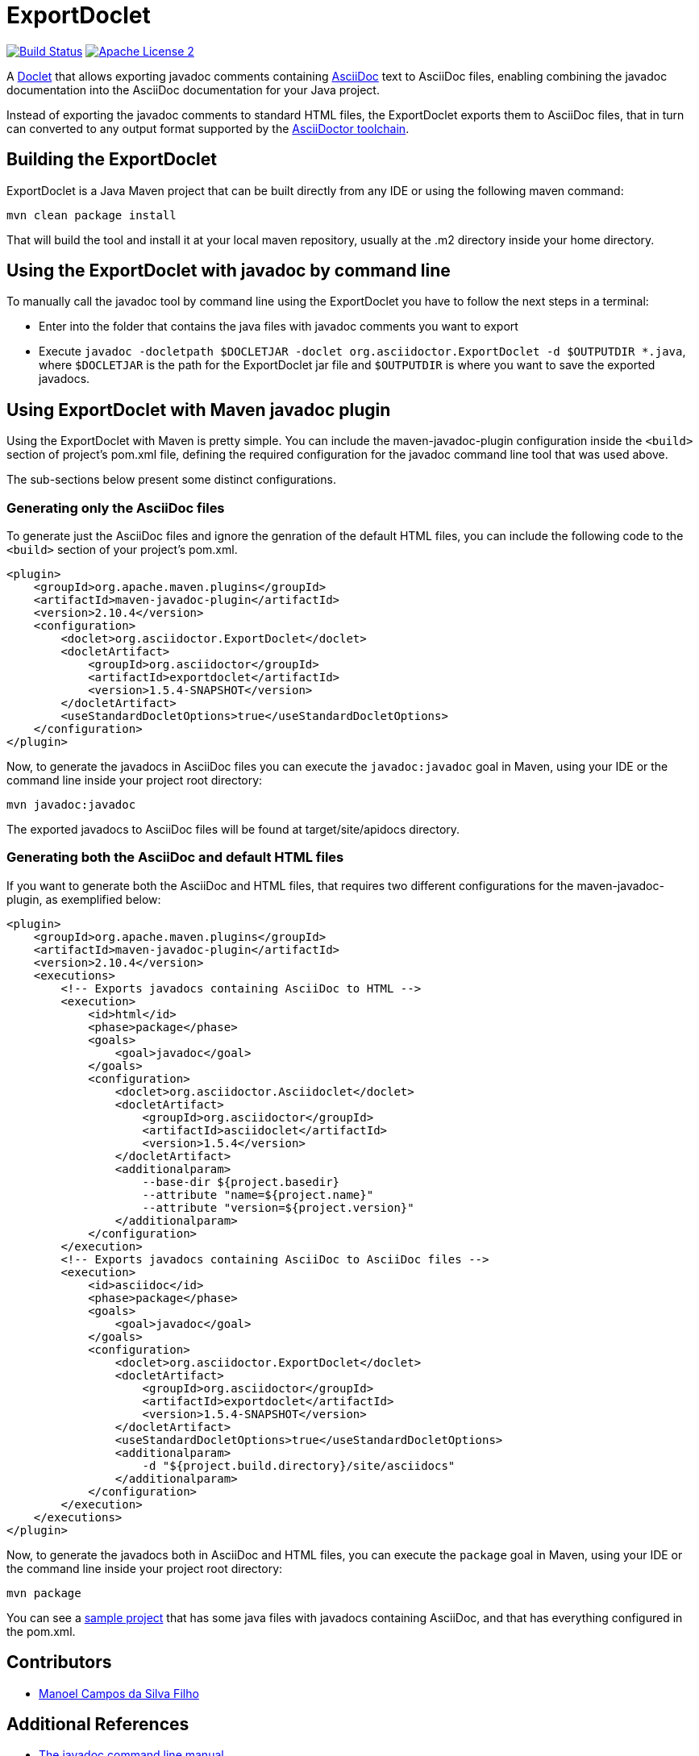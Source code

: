= ExportDoclet

image:https://travis-ci.org/johncarl81/exportdoclet.svg?branch=master["Build Status", link="https://travis-ci.org/johncarl81/exportdoclet"] image:http://img.shields.io/badge/license-ASF2-blue.svg["Apache License 2", link="http://www.apache.org/licenses/LICENSE-2.0.txt"]

A link:http://docs.oracle.com/javase/1.5.0/docs/guide/javadoc/doclet/overview.html[Doclet] that allows exporting javadoc
comments containing link:http://asciidoctor.org[AsciiDoc] text to AsciiDoc files, enabling combining the javadoc
documentation into the AsciiDoc documentation for your Java project.

Instead of exporting the javadoc comments to standard HTML files, the ExportDoclet exports them to AsciiDoc files,
that in turn can converted to any output format supported by the link:http://asciidoctor.org[AsciiDoctor toolchain].

== Building the ExportDoclet

ExportDoclet is a Java Maven project that can be built directly from any IDE or using the following maven command:

[source,bash]
mvn clean package install

That will build the tool and install it at your local maven repository, usually at the .m2 directory
inside your home directory.

== Using the ExportDoclet with javadoc by command line

To manually call the javadoc tool by command line using the ExportDoclet you have to follow
the next steps in a terminal:

- Enter into the folder that contains the java files with javadoc comments you want to export
- Execute `javadoc -docletpath $DOCLETJAR -doclet org.asciidoctor.ExportDoclet -d $OUTPUTDIR *.java`,
where `$DOCLETJAR` is the path for the ExportDoclet jar file and `$OUTPUTDIR` is where you want
to save the exported javadocs.

== Using ExportDoclet with Maven javadoc plugin

Using the ExportDoclet with Maven is pretty simple. You can include the maven-javadoc-plugin configuration inside the `<build>` section of project's pom.xml file, defining the required configuration for the javadoc command line tool that was used above. 

The sub-sections below present some distinct configurations.

=== Generating only the AsciiDoc files

To generate just the AsciiDoc files and ignore the genration of the default HTML files, you can include the following code to the `<build>` section of your project's pom.xml.

[source,xml]
--
<plugin>
    <groupId>org.apache.maven.plugins</groupId>
    <artifactId>maven-javadoc-plugin</artifactId>
    <version>2.10.4</version>
    <configuration>
        <doclet>org.asciidoctor.ExportDoclet</doclet>
        <docletArtifact>
            <groupId>org.asciidoctor</groupId>
            <artifactId>exportdoclet</artifactId>
            <version>1.5.4-SNAPSHOT</version>
        </docletArtifact>
        <useStandardDocletOptions>true</useStandardDocletOptions>
    </configuration>
</plugin>
--

Now, to generate the javadocs in AsciiDoc files you can execute the `javadoc:javadoc` goal in Maven, using your IDE or the command line inside your project root directory:

[source,bash]
mvn javadoc:javadoc

The exported javadocs to AsciiDoc files will be found at target/site/apidocs directory.

=== Generating both the AsciiDoc and default HTML files

If you want to generate both the AsciiDoc and HTML files, that requires two different configurations for the maven-javadoc-plugin, as exemplified below:

[source,xml]
--
<plugin>
    <groupId>org.apache.maven.plugins</groupId>
    <artifactId>maven-javadoc-plugin</artifactId>
    <version>2.10.4</version>
    <executions>
        <!-- Exports javadocs containing AsciiDoc to HTML -->
        <execution>
            <id>html</id>
            <phase>package</phase>
            <goals>
                <goal>javadoc</goal>
            </goals>
            <configuration>
                <doclet>org.asciidoctor.Asciidoclet</doclet>
                <docletArtifact>
                    <groupId>org.asciidoctor</groupId>
                    <artifactId>asciidoclet</artifactId>
                    <version>1.5.4</version>
                </docletArtifact>
                <additionalparam>
                    --base-dir ${project.basedir}
                    --attribute "name=${project.name}"
                    --attribute "version=${project.version}"
                </additionalparam>
            </configuration>
        </execution>
        <!-- Exports javadocs containing AsciiDoc to AsciiDoc files -->
        <execution>
            <id>asciidoc</id>
            <phase>package</phase>
            <goals>
                <goal>javadoc</goal>
            </goals>
            <configuration>
                <doclet>org.asciidoctor.ExportDoclet</doclet>
                <docletArtifact>
                    <groupId>org.asciidoctor</groupId>
                    <artifactId>exportdoclet</artifactId>
                    <version>1.5.4-SNAPSHOT</version>
                </docletArtifact>
                <useStandardDocletOptions>true</useStandardDocletOptions>
                <additionalparam>
                    -d "${project.build.directory}/site/asciidocs"
                </additionalparam>
            </configuration>
        </execution>
    </executions>
</plugin>
--

Now, to generate the javadocs both in AsciiDoc and HTML files, you can execute the `package` goal in Maven, using your IDE or the command line inside your project root directory:

[source,bash]
mvn package


You can see a link:sample[sample project] that has some java files with javadocs containing AsciiDoc, and that has everything configured in the pom.xml.

== Contributors

- link:http://twitter.com/manoelcampos[Manoel Campos da Silva Filho]

== Additional References
- link:http://www.manpagez.com/man/1/javadoc/[The javadoc command line manual]
- link:http://www.oracle.com/technetwork/articles/java/index-jsp-135444.html[Javadoc Tool Home Page]